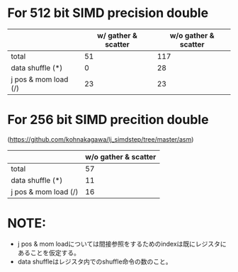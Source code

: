 * For 512 bit SIMD precision double
|                      | w/ gather & scatter | w/o gather & scatter |
|----------------------+---------------------+----------------------|
| total                |                  51 |                  117 |
|----------------------+---------------------+----------------------|
| data shuffle (*)     |                   0 |                   28 |
| j pos & mom load (/) |                  23 |                   23 |
|----------------------+---------------------+----------------------|

* For 256 bit SIMD precition double
(https://github.com/kohnakagawa/lj_simdstep/tree/master/asm)
|                      | w/o gather & scatter |
|----------------------+----------------------|
| total                |                   57 |
|----------------------+----------------------|
| data shuffle (*)     |                   11 |
| j pos & mom load (/) |                   16 |

* NOTE:
 - j pos & mom loadについては間接参照をするためのindexは既にレジスタにあることを仮定する。
 - data shuffleはレジスタ内でのshuffle命令の数のこと。

